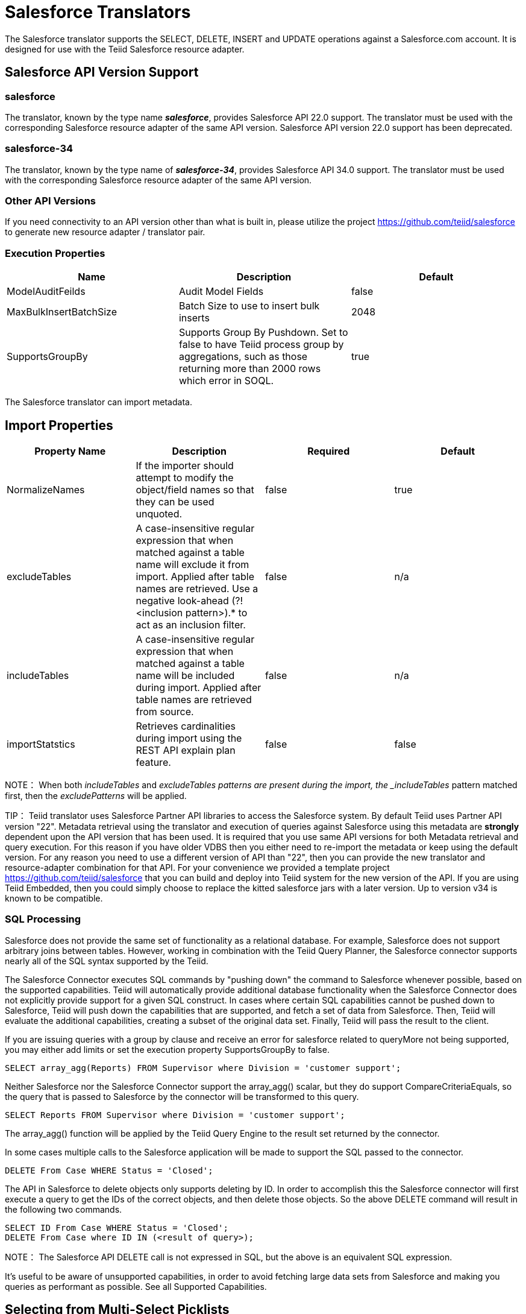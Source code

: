 
= Salesforce Translators

The Salesforce translator supports the SELECT, DELETE, INSERT and UPDATE operations against a Salesforce.com account. It is designed for use with the Teiid Salesforce resource adapter.

== Salesforce API Version Support

=== salesforce

The translator, known by the type name *_salesforce_*, provides Salesforce API 22.0 support. The translator must be used with the corresponding Salesforce resource adapter of the same API version. Salesforce API version 22.0 support has been deprecated.

=== salesforce-34

The translator, known by the type name of *_salesforce-34_*, provides Salesforce API 34.0 support. The translator must be used with the corresponding Salesforce resource adapter of the same API version.

=== Other API Versions

If you need connectivity to an API version other than what is built in, please utilize the project https://github.com/teiid/salesforce[https://github.com/teiid/salesforce] to generate new resource adapter / translator pair.

=== Execution Properties

|===
|Name |Description |Default

|ModelAuditFeilds
|Audit Model Fields
|false

|MaxBulkInsertBatchSize
|Batch Size to use to insert bulk inserts
|2048

|SupportsGroupBy
|Supports Group By Pushdown. Set to false to have Teiid process group by aggregations, such as those returning more than 2000 rows which error in SOQL.
|true
|===

The Salesforce translator can import metadata.

== Import Properties

|===
|Property Name |Description |Required |Default

|NormalizeNames
|If the importer should attempt to modify the object/field names so that they can be used unquoted.
|false
|true

|excludeTables
|A case-insensitive regular expression that when matched against a table name will exclude it from import. Applied after table names are retrieved. Use a negative look-ahead (?!<inclusion pattern>).* to act as an inclusion filter.
|false
|n/a

|includeTables
|A case-insensitive regular expression that when matched against a table name will be included during import. Applied after table names are retrieved from source.
|false
|n/a

|importStatstics
|Retrieves cardinalities during import using the REST API explain plan feature.
|false
|false
|===

NOTE： When both _includeTables_ and _excludeTables patterns are present during the import, the _includeTables_ pattern matched first, then the _excludePatterns_ will be applied.

TIP： Teiid translator uses Salesforce Partner API libraries to access the Salesforce system. By default Teiid uses Partner API version "22". Metadata retrieval using the translator and execution of queries against Salesforce using this metadata are *strongly* dependent upon the API version that has been used. It is required that you use same API versions for both Metadata retrieval and query execution. For this reason if you have older VDBS then you either need to re-import the metadata or keep using the default version. For any reason you need to use a different version of API than "22", then you can provide the new translator and resource-adapter combination for that API. For your convenience we provided a template project https://github.com/teiid/salesforce[https://github.com/teiid/salesforce] that you can build and deploy into Teiid system for the new version of the API. If you are using Teiid Embedded, then you could simply choose to replace the kitted salesforce jars with a later version. Up to version v34 is known to be compatible.

=== SQL Processing

Salesforce does not provide the same set of functionality as a relational database. For example, Salesforce does not support arbitrary joins between tables. However, working in combination with the Teiid Query Planner, the Salesforce connector supports nearly all of the SQL syntax supported by the Teiid.

The Salesforce Connector executes SQL commands by "pushing down" the command to Salesforce whenever possible, based on the supported capabilities. Teiid will automatically provide additional database functionality when the Salesforce Connector does not explicitly provide support for a given SQL construct. In cases where certain SQL capabilities cannot be pushed down to Salesforce, Teiid will push down the capabilities that are supported, and fetch a set of data from Salesforce. Then, Teiid will evaluate the additional capabilities, creating a subset of the original data set. Finally, Teiid will pass the result to the client.

If you are issuing queries with a group by clause and receive an error for salesforce related to queryMore not being supported, you may either add limits or set the execution property SupportsGroupBy to false.

[source,sql]
----
SELECT array_agg(Reports) FROM Supervisor where Division = 'customer support';
----

Neither Salesforce nor the Salesforce Connector support the array_agg() scalar, but they do support CompareCriteriaEquals, so the query that is passed to Salesforce by the connector will be transformed to this query.

[source,sql]
----
SELECT Reports FROM Supervisor where Division = 'customer support';
----

The array_agg() function will be applied by the Teiid Query Engine to the result set returned by the connector.

In some cases multiple calls to the Salesforce application will be made to support the SQL passed to the connector.

[source,sql]
----
DELETE From Case WHERE Status = 'Closed';
----

The API in Salesforce to delete objects only supports deleting by ID. In order to accomplish this the Salesforce connector will first execute a query to get the IDs of the correct objects, and then delete those objects. So the above DELETE command will result in the following two commands.

[source,sql]
----
SELECT ID From Case WHERE Status = 'Closed';
DELETE From Case where ID IN (<result of query>);
----

NOTE： The Salesforce API DELETE call is not expressed in SQL, but the above is an equivalent SQL expression.

It’s useful to be aware of unsupported capabilities, in order to avoid fetching large data sets from Salesforce and making you queries as performant as possible. See all Supported Capabilities.

== Selecting from Multi-Select Picklists

A multi-select picklist is a field type in Salesforce that can contain multiple values in a single field. Query criteria operators for fields of this type in SOQL are limited to EQ, NE, includes and excludes. The full Salesforce documentation for selecting from mullti-select picklists can be found at the following link http://www.salesforce.com/us/developer/docs/soql_sosl/Content/sforce_api_calls_soql_querying_multiselect_picklists.htm[Querying Mulit-select Picklists]

Teiid SQL does not support the includes or excludes operators, but the Salesforce connector provides user defined function definitions for these operators that provided equivalent functionality for fields of type multi-select. The definition for the functions is:

[source,sql]
----
boolean includes(Column column, String param)
boolean excludes(Column column, String param)
----

For example, take a single multi-select picklist column called Status that contains all of these values.

* current
* working
* critical

For that column, all of the below are valid queries:

[source,sql]
----
SELECT * FROM Issue WHERE true = includes (Status, 'current, working' );
SELECT * FROM Issue WHERE true = excludes (Status, 'current, working' );
SELECT * FROM Issue WHERE true = includes (Status, 'current;working, critical' );
----

EQ and NE criteria will pass to Salesforce as supplied. For example, these queries will not be modified by the connector.

[source,sql]
----
SELECT * FROM Issue WHERE Status = 'current';
SELECT * FROM Issue WHERE Status = 'current;critical';
SELECT * FROM Issue WHERE Status != 'current;working';
----

== Selecting All Objects

The Salesforce connector supports the calling the queryAll operation from the Salesforce API. The queryAll operation is equivalent to the query operation with the exception that it returns data about all current and deletedobjects in the system.

The connector determines if it will call the query or queryAll operation via reference to the isDeleted property present on each Salesforce object, and modeled as a column on each table generated by the importer. By default this value is set to False when the model is generated and thus the connector calls query. Users are free to change the value in the model to True, changing the default behaviour of the connector to be queryAll.

The behavior is different if isDeleted is used as a parameter in the query. If the isDeleted column is used as a parameter in the query, and the value is 'true' the connector will call queryAll.

[source,sql]
----
select * from Contact where isDeleted = true;
----

If the isDeleted column is used as a parameter in the query, and the value is 'false' the connector perform the default behavior will call query.

[source,sql]
----
select * from Contact where isDeleted = false;
----

== Selecting Updated Objects

If the option is selected when importing metadata from Salesforce, a GetUpdated procedure is generated in the model with the following structure:

[source,sql]
----
GetUpdated (ObjectName IN string,
    StartDate IN datetime,
    EndDate IN datetime,
    LatestDateCovered OUT datetime)
returns
    ID string
----

See the description of the http://www.salesforce.com/us/developer/docs/api/Content/sforce_api_calls_getupdated.htm[GetUpdated] operation in the Salesforce documentation for usage details.

== Selecting Deleted Objects

If the option is selected when importing metadata from Salesforce, a GetDeleted procedure is generated in the model with the following structure:

[source,sql]
----
GetDeleted (ObjectName IN string,
    StartDate IN datetime,
    EndDate IN datetime,
    EarliestDateAvailable OUT datetime,
    LatestDateCovered OUT datetime)
returns
    ID string,
    DeletedDate datetime
----

See the description of the http://www.salesforce.com/us/developer/docs/api/Content/sforce_api_calls_getdeleted.htm[GetDeleted] operation in the Salesforce documentation for usage details.

== Relationship Queries

Salesforce does not support joins like a relational database, but it does have support for queries that include parent-to-child or child-to-parent relationships between objects. These are termed Relationship Queries. The SalesForce connector supports Relationship Queries through Outer Join syntax.

[source,sql]
----
SELECT Account.name, Contact.Name from Contact LEFT OUTER JOIN Account
on Contact.Accountid = Account.id
----

This query shows the correct syntax to query a SalesForce model with to produce a relationship query from child to parent. It resolves to the following query to SalesForce.

[source,sql]
----
SELECT Contact.Account.Name, Contact.Name FROM Contact
----

[source,sql]
----
select Contact.Name, Account.Name from Account Left outer Join Contact
on Contact.Accountid = Account.id
----

This query shows the correct syntax to query a SalesForce model with to produce a relationship query from parent to child. It resolves to the following query to SalesForce.

[source,sql]
----
SELECT Account.Name, (SELECT Contact.Name FROM
Account.Contacts) FROM Account
----

See the description of the http://www.salesforce.com/us/developer/docs/api/index_Left.htm#StartTopic=Content/sforce_api_calls_soql_relationships.htm[Relationship Queries] operation in the SalesForce documentation for limitations.

== Bulk Insert Queries

SalesForce translator also supports bulk insert statements using JDBC batch semantics or SELECT INTO semantics. The batch size is determined by the execution property _MaxBulkInsertBatchSize_, which can be overridden in the vdb.xml file. The default value of the batch is 2048. The bulk insert feature uses the async REST based API exposed by Salesforce for execution for better performance.

=== Bulk Selects

When quering large tables (typically over 10,000,000) records or experience timeouts with just result batching, Teiid can issue queries to Salesforce using the bulk API with PK chunking enabled.

The use of the bulk api requires a source hint in the query:

[source,sql]
----
SELECT /*+ sh salesforce:'bulk' */ Name ... FROM Account
----

Where salesforce is the source name of the target source.

The default chunk size of 100,000 records will be used. 


== Supported Capabilities

The following are the capabilities supported by the Salesforce Connector. These SQL constructs will be pushed down to Salesforce.

* SELECT command
* INSERT Command
* UPDATE Command
* DELETE Command
* NotCriteria
* OrCriteria
* CompareCriteriaEquals
* CompareCriteriaOrdered
* IsNullCritiera
* InCriteria
* LikeCriteria - Supported for String fields only.
* RowLimit
* Basic Aggregates
* OuterJoins with join criteria KEY

== Native Queries

Salesforce procedures may optionally have native queries associated with them - see link:Translators.adoc#_parameterizable_native_queries[Parameterizable Native Queries]. The operation prefix (select;, insert;, update;, delete; - see below for more) must be present in the native-query, but it will not be issued as part of the query to the source.

[source,sql]
.*Example DDL for a SF native procedure*
----
CREATE FOREIGN PROCEDURE proc (arg1 integer, arg2 string) OPTIONS ("teiid_rel:native-query" 'search;SELECT ... complex SOQL ... WHERE col1 = $1 and col2 = $2') returns (col1 string, col2 string, col3 timestamp);
----

=== Direct Query Procedure

This feature is turned off by default because of the security risk this exposes to execute any command against the source. To enable this feature, link:Translators.adoc#_override_execution_properties[override the execution property] called _SupportsDirectQueryProcedure_ to true.

TIP: By default the name of the procedure that executes the queries directly is *native*. link:Translators.adoc#_override_execution_properties[Override the execution property] _DirectQueryProcedureName_ to change it to another name.

The Salesforce translator provides a procedure to execute any ad-hoc SOQL query directly against the source without Teiid parsing or resolving. Since the metadata of this procedure’s results are not known to Teiid, they are returned as an object array. link:ARRAYTABLE.adoc[ARRAYTABLE] can be used construct tabular output for consumption by client applications. Teiid exposes this procedure with a simple query structure as follows:

=== Select

[source,sql]
.*Select Example*
----
SELECT x.* FROM (call sf_source.native('search;SELECT Account.Id, Account.Type, Account.Name FROM Account')) w,
 ARRAYTABLE(w.tuple COLUMNS "id" string , "type" string, "name" String) AS x
----

from the above code, the "search" keyword followed by a query statement.

NOTE: The SOQL is treated as a parameterized native query so that parameter values may be inserted in the query string properly - see link:Translators.adoc#_parameterizable_native_queries[Parameterizable Native Queries]

The results returned by search may contain the object Id as the first column value regardless of whether it was selected. Also queries that select columns from multiple object types will not be correct.

=== Delete

[source,sql]
.*Delete Example*
----
SELECT x.* FROM (call sf_source.native('delete;', 'id1', 'id2')) w,
 ARRAYTABLE(w.tuple COLUMNS "updatecount" integer) AS x
----

form the above code, the "delete;" keyword followed by the ids to delete as varargs.

=== Create or Update

[source,sql]
.*Create Example*
----
SELECT x.* FROM
 (call sf_source.native('create;type=table;attributes=one,two,three', 'one', 2, 3.0)) w,
 ARRAYTABLE(w.tuple COLUMNS "update_count" integer) AS x
----

form the above code, the "create" or "update" keyword must be followed by the following properties. Attributes must be matched positionally by the procedure variables - thus in the example attribute two will be set to 2.

|===
|Property Name |Description |Required

|type
|Table Name
|Yes

|attributes
|comma separated list of names of the columns
|no
|===

The values for each attribute is specified as separate argument to the "native" procedure.

Update is similar to create, with one more extra property called "id", which defines identifier for the record.

[source,sql]
.*Update Example*
----
SELECT x.* FROM
 (call sf_source.native('update;id=pk;type=table;attributes=one,two,three', 'one', 2, 3.0)) w,
 ARRAYTABLE(w.tuple COLUMNS "update_count" integer) AS x
----

TIP: By default the name of the procedure that executes the queries directly is called native, however user can + set override execution property vdb.xml file to change it.

== JCA Resource Adapter

The resource adapter for this translator is provided through link:../admin/Salesforce_Data_Sources.adoc[Salesforce Data Sources]. Refer to Admin Guide for configuration.

